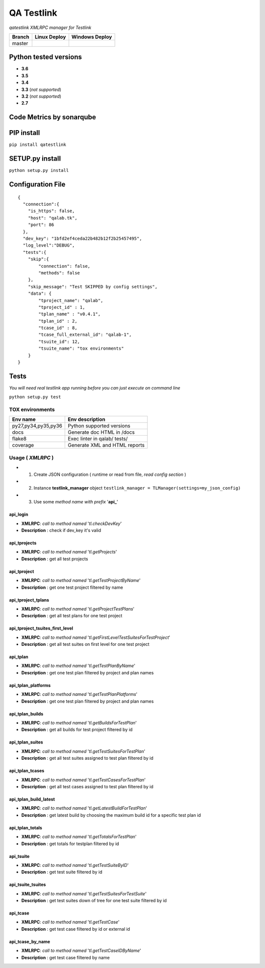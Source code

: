 
QA Testlink
===========

*qatestlink XMLRPC manager for Testlink*



.. image:: https://img.shields.io/github/issues/netzulo/qatestlink.svg
  :alt: Issues on Github
  :target: https://github.com/netzulo/qatestlink/issues

.. image:: https://img.shields.io/github/issues-pr/netzulo/qatestlink.svg
  :alt: Pull Request opened on Github
  :target: https://github.com/netzulo/qatestlink/issues

.. image:: https://img.shields.io/github/release/netzulo/qatestlink.svg
  :alt: Release version on Github
  :target: https://github.com/netzulo/qatestlink/releases/latest

.. image:: https://img.shields.io/github/release-date/netzulo/qatestlink.svg
  :alt: Release date on Github
  :target: https://github.com/netzulo/qatestlink/releases/latest

+------------------------+-------------------------------------------------------------------------+--------------------------------------------------------------------------------------------------+
|  Branch                |  Linux Deploy                                                           |  Windows Deploy                                                                                  |
+========================+=========================================================================+==================================================================================================+
|  master                |  .. image:: https://travis-ci.org/netzulo/qatestlink.svg?branch=master  |  .. image:: https://ci.appveyor.com/api/projects/status/7low4kw7qa6a5vem/branch/master?svg=true  |
+------------------------+-------------------------------------------------------------------------+--------------------------------------------------------------------------------------------------+


Python tested versions
----------------------

+  **3.6**
+  **3.5**
+  **3.4**
+  **3.3** (*not supported*)
+  **3.2** (*not supported*)
+  **2.7**


Code Metrics by sonarqube
----------------------------

.. image:: http://qalab.tk:82/api/badges/gate?key=qatestlink
  :alt: Quality Gate
  :target: http://qalab.tk:82/api/badges/gate?key=qatestlink
.. image:: http://qalab.tk:82/api/badges/measure?key=qatestlink&metric=lines
  :alt: Lines
  :target: http://qalab.tk:82/api/badges/gate?key=qatestlink
.. image:: http://qalab.tk:82/api/badges/measure?key=qatestlink&metric=bugs
  :alt: Bugs
  :target: http://qalab.tk:82/api/badges/gate?key=qatestlink
.. image:: http://qalab.tk:82/api/badges/measure?key=qatestlink&metric=vulnerabilities
  :alt: Vulnerabilities
  :target: http://qalab.tk:82/api/badges/gate?key=qatestlink
.. image:: http://qalab.tk:82/api/badges/measure?key=qatestlink&metric=code_smells
  :alt: Code Smells
  :target: http://qalab.tk:82/api/badges/gate?key=qatestlink
.. image:: http://qalab.tk:82/api/badges/measure?key=qatestlink&metric=sqale_debt_ratio
  :alt: Debt ratio
  :target: http://qalab.tk:82/api/badges/gate?key=qatestlink
.. image:: http://qalab.tk:82/api/badges/measure?key=qatestlink&metric=comment_lines_density
  :alt: Comments
  :target: http://qalab.tk:82/api/badges/gate?key=qatestlink


PIP install
-----------

``pip install qatestlink``

SETUP.py install
----------------

``python setup.py install``


Configuration File
------------------

::

    {
      "connection":{
        "is_https": false,
        "host": "qalab.tk",
        "port": 86
      },
      "dev_key": "1bfd2ef4ceda22b482b12f2b25457495",
      "log_level":"DEBUG",
      "tests":{
        "skip":{
            "connection": false,
            "methods": false
        },
        "skip_message": "Test SKIPPED by config settings",
        "data": {
            "tproject_name": "qalab",
            "tproject_id" : 1,
            "tplan_name" : "v0.4.1",
            "tplan_id" : 2,
            "tcase_id" : 8,
            "tcase_full_external_id": "qalab-1",
            "tsuite_id": 12,
            "tsuite_name": "tox environments"
        }
    }


Tests
-----

*You will need real testlink app running before you can just execute on command line*

``python setup.py test``


TOX environments
****************

+---------------------+--------------------------------+
| Env name            | Env description                |
+=====================+================================+
| py27,py34,py35,py36 | Python supported versions      |
+---------------------+--------------------------------+
| docs                | Generate doc HTML in /docs     |
+---------------------+--------------------------------+
| flake8              | Exec linter in qalab/ tests/   |
+---------------------+--------------------------------+
| coverage            | Generate XML and HTML reports  |
+---------------------+--------------------------------+


Usage ( *XMLRPC* )
**********************************

+ 1. Create JSON configuration ( runtime or read from file, *read config section* )
+ 2. Instance **testlink_manager** object ``testlink_manager = TLManager(settings=my_json_config)``
+ 3. Use some *method name with prefix* '**api_**'

**api_login**
+++++++++++++

* **XMLRPC**: *call to method named* '*tl.checkDevKey*'
* **Description** : check if dev_key it's valid

**api_tprojects** 
+++++++++++++++++

* **XMLRPC**: *call to method named* '*tl.getProjects*'
* **Description** : get all test projects


**api_tproject**
+++++++++++++++++

* **XMLRPC**: *call to method named* '*tl.getTestProjectByName*'
* **Description** : get one test project filtered by name

**api_tproject_tplans** 
+++++++++++++++++++++++

* **XMLRPC**: *call to method named* '*tl.getProjectTestPlans*'
* **Description** : get all test plans for one test project

**api_tproject_tsuites_first_level**
++++++++++++++++++++++++++++++++++++

* **XMLRPC**: *call to method named* '*tl.getFirstLevelTestSuitesForTestProject*'
* **Description** : get all test suites on first level for one test project

**api_tplan**
+++++++++++++

* **XMLRPC**: *call to method named* '*tl.getTestPlanByName*'
* **Description** : get one test plan filtered by project and plan names

**api_tplan_platforms**
+++++++++++++++++++++++

* **XMLRPC**: *call to method named* '*tl.getTestPlanPlatforms*'
* **Description** : get one test plan filtered by project and plan names

**api_tplan_builds**
+++++++++++++++++++++++

* **XMLRPC**: *call to method named* '*tl.getBuildsForTestPlan*'
* **Description** : get all builds for test project filtered by id

**api_tplan_suites**
+++++++++++++++++++++++

* **XMLRPC**: *call to method named* '*tl.getTestSuitesForTestPlan*'
* **Description** : get all test suites assigned to test plan filtered by id

**api_tplan_tcases**
+++++++++++++++++++++++

* **XMLRPC**: *call to method named* '*tl.getTestCasesForTestPlan*'
* **Description** : get all test cases assigned to test plan filtered by id

**api_tplan_build_latest**
+++++++++++++++++++++++

* **XMLRPC**: *call to method named* '*tl.getLatestBuildForTestPlan*'
* **Description** : get latest build by choosing the maximum build id for a specific test plan id

**api_tplan_totals**
+++++++++++++++++++++++

* **XMLRPC**: *call to method named* '*tl.getTotalsForTestPlan*'
* **Description** : get totals for testplan filtered by id

**api_tsuite**
+++++++++++++++++++++++

* **XMLRPC**: *call to method named* '*tl.getTestSuiteByID*'
* **Description** : get test suite filtered by id

**api_tsuite_tsuites**
+++++++++++++++++++++++

* **XMLRPC**: *call to method named* '*tl.getTestSuitesForTestSuite*'
* **Description** : get test suites down of tree for one test suite filtered by id

**api_tcase**
+++++++++++++++++++++++

* **XMLRPC**: *call to method named* '*tl.getTestCase*'
* **Description** : get test case filtered by id or external id

**api_tcase_by_name**
+++++++++++++++++++++++

* **XMLRPC**: *call to method named* '*tl.getTestCaseIDByName*'
* **Description** : get test case filtered by name
